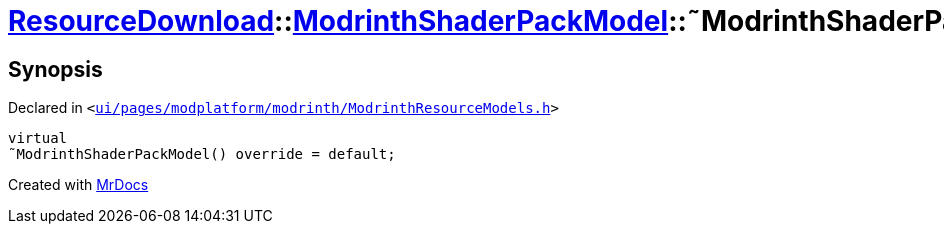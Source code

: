 [#ResourceDownload-ModrinthShaderPackModel-2destructor]
= xref:ResourceDownload.adoc[ResourceDownload]::xref:ResourceDownload/ModrinthShaderPackModel.adoc[ModrinthShaderPackModel]::&tilde;ModrinthShaderPackModel
:relfileprefix: ../../
:mrdocs:


== Synopsis

Declared in `&lt;https://github.com/PrismLauncher/PrismLauncher/blob/develop/launcher/ui/pages/modplatform/modrinth/ModrinthResourceModels.h#L89[ui&sol;pages&sol;modplatform&sol;modrinth&sol;ModrinthResourceModels&period;h]&gt;`

[source,cpp,subs="verbatim,replacements,macros,-callouts"]
----
virtual
&tilde;ModrinthShaderPackModel() override = default;
----



[.small]#Created with https://www.mrdocs.com[MrDocs]#
